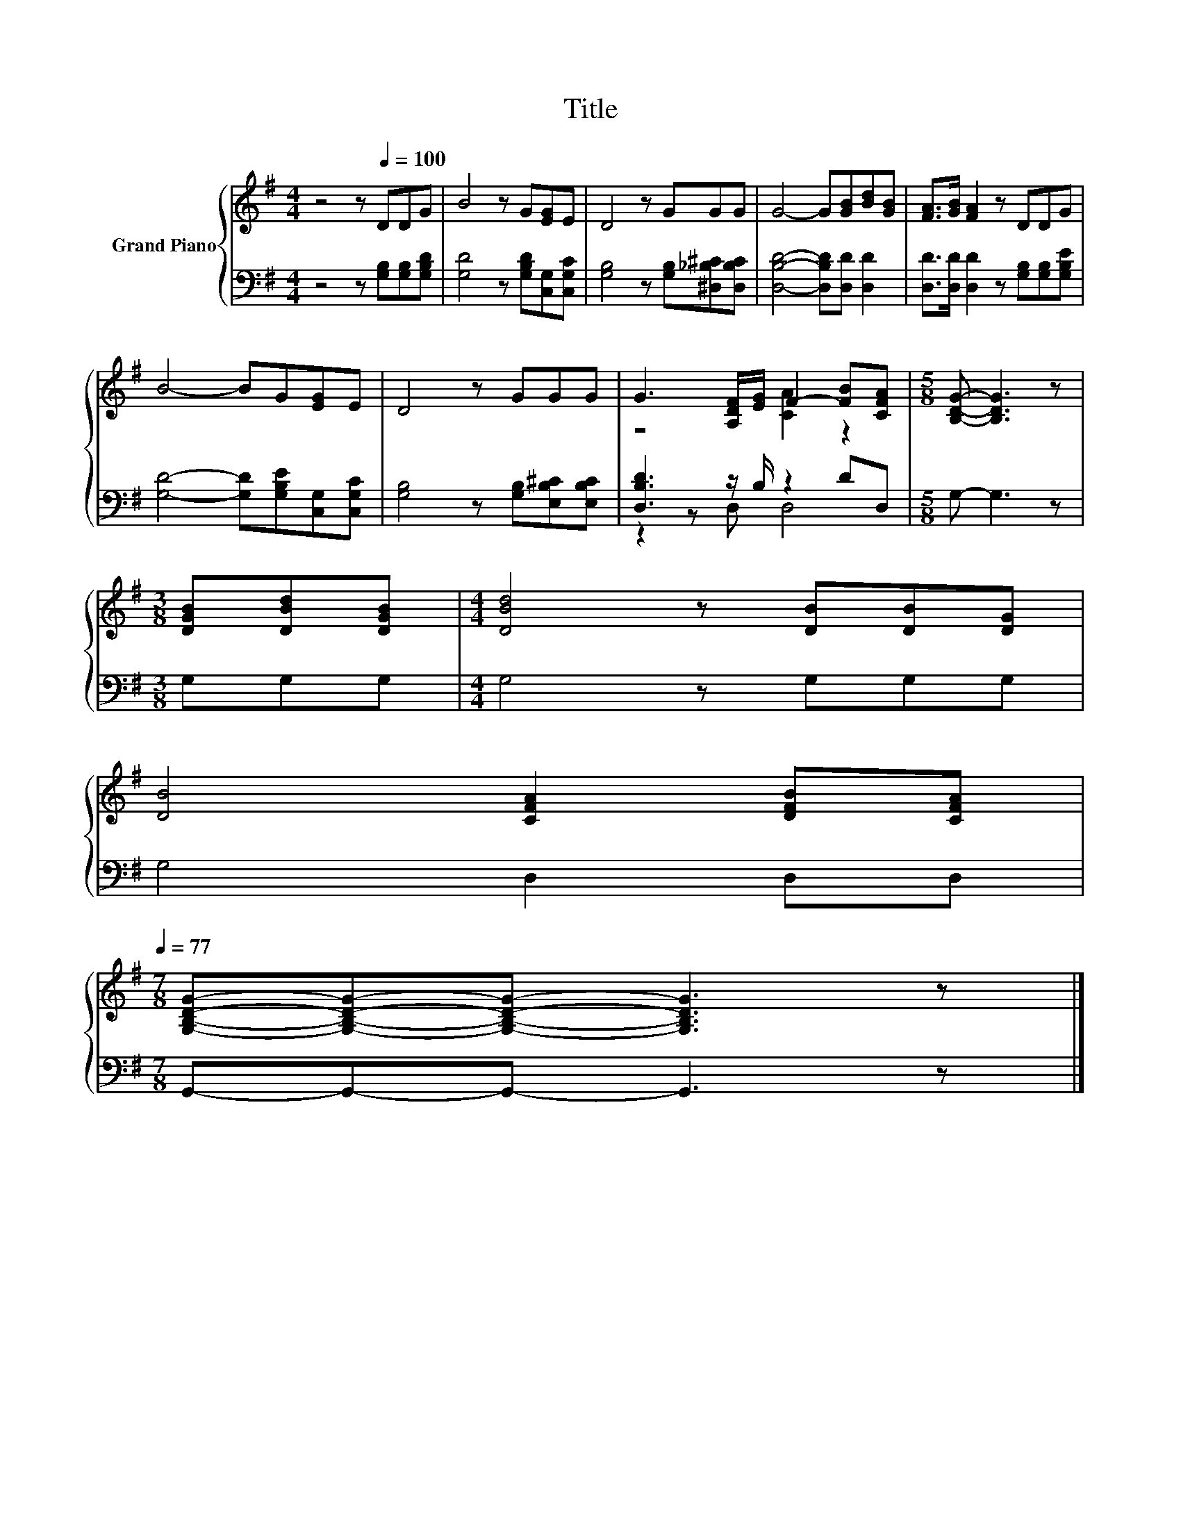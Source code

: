 X:1
T:Title
%%score { ( 1 3 ) | ( 2 4 ) }
L:1/8
M:4/4
K:G
V:1 treble nm="Grand Piano"
V:3 treble 
V:2 bass 
V:4 bass 
V:1
 z4 z[Q:1/4=100] DDG | B4 z G[EG]E | D4 z GGG | G4- G[GB][Bd][GB] | [FA]>[GB] [FA]2 z DDG | %5
 B4- BG[EG]E | D4 z GGG | G3 [A,DF]/[EG]/ F2- [FB][CFA] |[M:5/8] [B,DG]- [B,DG]3 z | %9
[M:3/8] [DGB][DBd][DGB] |[M:4/4] [DBd]4 z [DB][DB][DG] | %11
 [DB]4 [CFA]2 [DFB][CFA][Q:1/4=98][Q:1/4=97][Q:1/4=95][Q:1/4=94][Q:1/4=92][Q:1/4=91][Q:1/4=89][Q:1/4=88][Q:1/4=86][Q:1/4=84][Q:1/4=83][Q:1/4=81][Q:1/4=80][Q:1/4=78][Q:1/4=77] | %12
[M:7/8] [G,B,DG]-[G,B,DG]-[G,B,DG]- [G,B,DG]3 z |] %13
V:2
 z4 z [G,B,][G,B,][G,B,D] | [G,D]4 z [G,B,D][C,G,][C,G,C] | [G,B,]4 z [G,B,][^D,_B,^C][D,B,C] | %3
 [D,B,D]4- [D,B,D][D,D] [D,D]2 | [D,D]>[D,D] [D,D]2 z [G,B,][G,B,][G,B,E] | %5
 [G,D]4- [G,D][G,B,E][C,G,][C,G,C] | [G,B,]4 z [G,B,][E,B,^C][E,B,C] | [D,B,D]3 z/ B,/ z2 DD, | %8
[M:5/8] G,- G,3 z |[M:3/8] G,G,G, |[M:4/4] G,4 z G,G,G, | G,4 D,2 D,D, | %12
[M:7/8] G,,-G,,-G,,- G,,3 z |] %13
V:3
 x8 | x8 | x8 | x8 | x8 | x8 | x8 | z4 [CA]2 z2 |[M:5/8] x5 |[M:3/8] x3 |[M:4/4] x8 | x8 | %12
[M:7/8] x7 |] %13
V:4
 x8 | x8 | x8 | x8 | x8 | x8 | x8 | z2 z D, D,4 |[M:5/8] x5 |[M:3/8] x3 |[M:4/4] x8 | x8 | %12
[M:7/8] x7 |] %13

